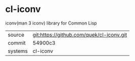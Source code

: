 * cl-iconv

iconv(man 3 iconv) library for Common Lisp

|---------+-------------------------------------------|
| source  | git:https://github.com/quek/cl-iconv.git   |
| commit  | 54900c3  |
| systems | cl-iconv |
|---------+-------------------------------------------|

